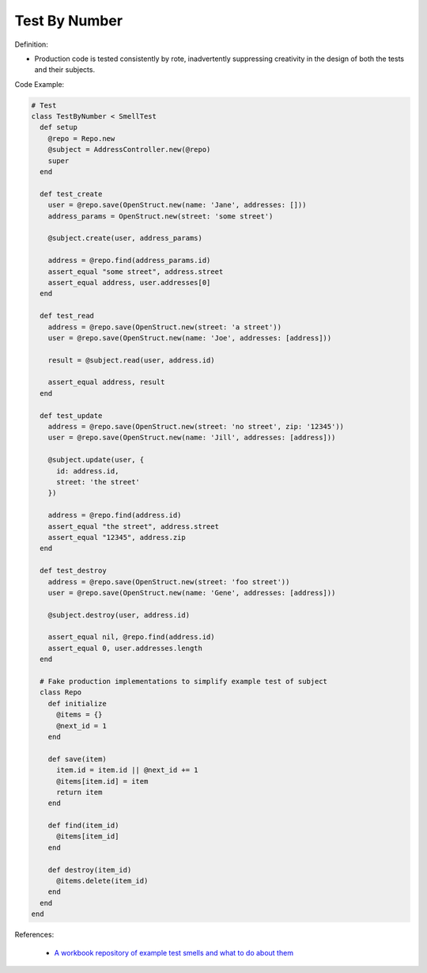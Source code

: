Test By Number
^^^^^
Definition:

* Production code is tested consistently by rote, inadvertently suppressing creativity in the design of both the tests and their subjects.


Code Example:

.. code-block:: ruby
    
  # Test
  class TestByNumber < SmellTest
    def setup
      @repo = Repo.new
      @subject = AddressController.new(@repo)
      super
    end

    def test_create
      user = @repo.save(OpenStruct.new(name: 'Jane', addresses: []))
      address_params = OpenStruct.new(street: 'some street')

      @subject.create(user, address_params)

      address = @repo.find(address_params.id)
      assert_equal "some street", address.street
      assert_equal address, user.addresses[0]
    end

    def test_read
      address = @repo.save(OpenStruct.new(street: 'a street'))
      user = @repo.save(OpenStruct.new(name: 'Joe', addresses: [address]))

      result = @subject.read(user, address.id)

      assert_equal address, result
    end

    def test_update
      address = @repo.save(OpenStruct.new(street: 'no street', zip: '12345'))
      user = @repo.save(OpenStruct.new(name: 'Jill', addresses: [address]))

      @subject.update(user, {
        id: address.id,
        street: 'the street'
      })

      address = @repo.find(address.id)
      assert_equal "the street", address.street
      assert_equal "12345", address.zip
    end

    def test_destroy
      address = @repo.save(OpenStruct.new(street: 'foo street'))
      user = @repo.save(OpenStruct.new(name: 'Gene', addresses: [address]))

      @subject.destroy(user, address.id)

      assert_equal nil, @repo.find(address.id)
      assert_equal 0, user.addresses.length
    end

    # Fake production implementations to simplify example test of subject
    class Repo
      def initialize
        @items = {}
        @next_id = 1
      end

      def save(item)
        item.id = item.id || @next_id += 1
        @items[item.id] = item
        return item
      end

      def find(item_id)
        @items[item_id]
      end

      def destroy(item_id)
        @items.delete(item_id)
      end
    end
  end


References:

 * `A workbook repository of example test smells and what to do about them <https://github.com/testdouble/test-smells>`_

